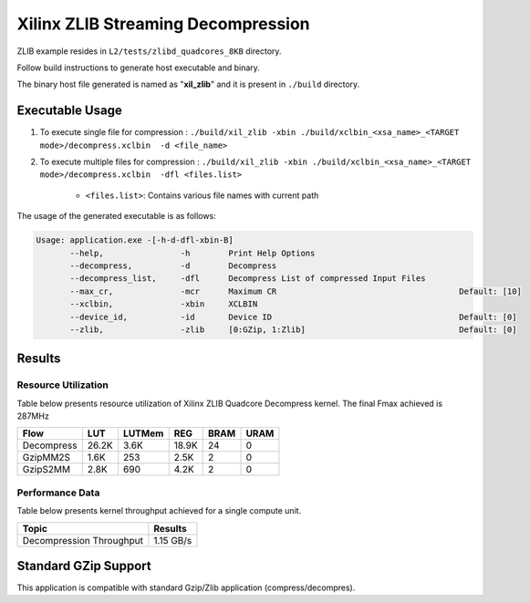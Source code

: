 ====================================
Xilinx ZLIB Streaming Decompression
====================================

ZLIB example resides in ``L2/tests/zlibd_quadcores_8KB`` directory. 

Follow build instructions to generate host executable and binary.

The binary host file generated is named as "**xil_zlib**" and it is present in ``./build`` directory.

Executable Usage
----------------

1. To execute single file for compression 	          : ``./build/xil_zlib -xbin ./build/xclbin_<xsa_name>_<TARGET mode>/decompress.xclbin  -d <file_name>``
2. To execute multiple files for compression    : ``./build/xil_zlib -xbin ./build/xclbin_<xsa_name>_<TARGET mode>/decompress.xclbin  -dfl <files.list>``

	- ``<files.list>``: Contains various file names with current path

The usage of the generated executable is as follows:

.. code-block:: bash
 
   Usage: application.exe -[-h-d-dfl-xbin-B]
          --help,                -h        Print Help Options
          --decompress,          -d        Decompress
          --decompress_list,     -dfl      Decompress List of compressed Input Files
          --max_cr,              -mcr      Maximum CR                                      Default: [10]
          --xclbin,              -xbin     XCLBIN
          --device_id,           -id       Device ID                                       Default: [0]
          --zlib,                -zlib     [0:GZip, 1:Zlib]                                Default: [0]
 
Results
-------

Resource Utilization 
~~~~~~~~~~~~~~~~~~~~~

Table below presents resource utilization of Xilinx ZLIB Quadcore Decompress
kernel. The final Fmax achieved is 287MHz 

========== ===== ====== ===== ===== ===== 
Flow       LUT   LUTMem REG   BRAM  URAM 
========== ===== ====== ===== ===== ===== 
Decompress 26.2K   3.6K 18.9K   24    0
---------- ----- ------ ----- ----- -----
GzipMM2S   1.6K   253   2.5K    2    0   
---------- ----- ------ ----- ----- -----
GzipS2MM   2.8K   690   4.2K    2    0
========== ===== ====== ===== ===== ===== 


Performance Data
~~~~~~~~~~~~~~~~

Table below presents kernel throughput achieved for a single compute
unit. 

============================= =========================
Topic                         Results
============================= =========================
Decompression Throughput       1.15 GB/s
============================= =========================

Standard GZip Support
---------------------

This application is compatible with standard Gzip/Zlib application (compress/decompres).  
